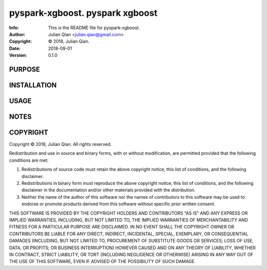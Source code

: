 ==============================================================================
pyspark-xgboost.  pyspark xgboost
==============================================================================
:Info: This is the README file for pyspark-xgboost.
:Author: Julian Qian <julian.qian@gmail.com>
:Copyright: © 2018, Julian Qian.
:Date: 2018-09-01
:Version: 0.1.0

.. index: README
.. image:: https://travis-ci.org/jq/pyspark-xgboost.svg?branch=master
   :target: https://travis-ci.org/jq/pyspark-xgboost

PURPOSE
-------

INSTALLATION
------------

USAGE
-----

NOTES
-----

COPYRIGHT
---------
Copyright © 2018, Julian Qian.
All rights reserved.

Redistribution and use in source and binary forms, with or without
modification, are permitted provided that the following conditions are
met:

1. Redistributions of source code must retain the above copyright
   notice, this list of conditions, and the following disclaimer.

2. Redistributions in binary form must reproduce the above copyright
   notice, this list of conditions, and the following disclaimer in the
   documentation and/or other materials provided with the distribution.

3. Neither the name of the author of this software nor the names of
   contributors to this software may be used to endorse or promote
   products derived from this software without specific prior written
   consent.

THIS SOFTWARE IS PROVIDED BY THE COPYRIGHT HOLDERS AND CONTRIBUTORS
"AS IS" AND ANY EXPRESS OR IMPLIED WARRANTIES, INCLUDING, BUT NOT
LIMITED TO, THE IMPLIED WARRANTIES OF MERCHANTABILITY AND FITNESS FOR
A PARTICULAR PURPOSE ARE DISCLAIMED.  IN NO EVENT SHALL THE COPYRIGHT
OWNER OR CONTRIBUTORS BE LIABLE FOR ANY DIRECT, INDIRECT, INCIDENTAL,
SPECIAL, EXEMPLARY, OR CONSEQUENTIAL DAMAGES (INCLUDING, BUT NOT
LIMITED TO, PROCUREMENT OF SUBSTITUTE GOODS OR SERVICES; LOSS OF USE,
DATA, OR PROFITS; OR BUSINESS INTERRUPTION) HOWEVER CAUSED AND ON ANY
THEORY OF LIABILITY, WHETHER IN CONTRACT, STRICT LIABILITY, OR TORT
(INCLUDING NEGLIGENCE OR OTHERWISE) ARISING IN ANY WAY OUT OF THE USE
OF THIS SOFTWARE, EVEN IF ADVISED OF THE POSSIBILITY OF SUCH DAMAGE.
